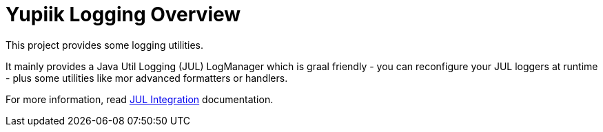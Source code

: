 = Yupiik Logging Overview
:minisite-index: 100
:minisite-index-title: Overview
:minisite-index-description: What is Yupiik logging library about.
:minisite-index-icon: highlighter

This project provides some logging utilities.

It mainly provides a Java Util Logging (JUL) LogManager which is graal friendly - you can reconfigure your JUL loggers at runtime - plus some utilities like mor advanced formatters or handlers.

For more information, read xref:jul-integration.adoc#_java_util_logging_jul_integration[JUL Integration] documentation.

